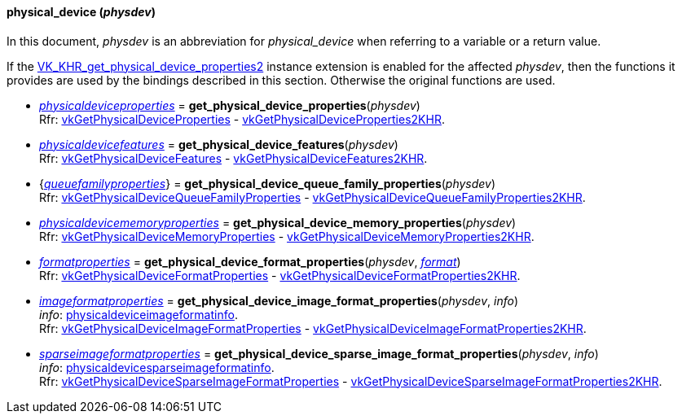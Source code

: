 
[[physical_device]]
==== physical_device (_physdev_)

In this document, _physdev_ is an abbreviation for _physical_device_ when referring to a variable
or a return value.

If the 
https://www.khronos.org/registry/vulkan/specs/1.0-extensions/html/vkspec.html#VK_KHR_get_physical_device_properties2[VK_KHR_get_physical_device_properties2] 
instance extension is enabled for the affected _physdev_,
then the functions it provides are used by the bindings described in this section. 
Otherwise the original functions are used.

[[get_physical_device_properties]]
* <<physicaldeviceproperties,_physicaldeviceproperties_>> = *get_physical_device_properties*(_physdev_) +
[small]#Rfr: https://www.khronos.org/registry/vulkan/specs/1.0-extensions/html/vkspec.html#vkGetPhysicalDeviceProperties[vkGetPhysicalDeviceProperties] -
https://www.khronos.org/registry/vulkan/specs/1.0-extensions/html/vkspec.html#vkGetPhysicalDeviceProperties2KHR[vkGetPhysicalDeviceProperties2KHR].#

[[get_physical_device_features]]
* <<physicaldevicefeatures,_physicaldevicefeatures_>> = *get_physical_device_features*(_physdev_) +
[small]#Rfr: https://www.khronos.org/registry/vulkan/specs/1.0-extensions/html/vkspec.html#vkGetPhysicalDeviceFeatures[vkGetPhysicalDeviceFeatures] -
https://www.khronos.org/registry/vulkan/specs/1.0-extensions/html/vkspec.html#vkGetPhysicalDeviceFeatures2KHR[vkGetPhysicalDeviceFeatures2KHR].#

[[get_physical_device_queue_family_properties]]
* {<<queuefamilyproperties,_queuefamilyproperties_>>} = *get_physical_device_queue_family_properties*(_physdev_) +
[small]#Rfr: https://www.khronos.org/registry/vulkan/specs/1.0-extensions/html/vkspec.html#vkGetPhysicalDeviceQueueFamilyProperties[vkGetPhysicalDeviceQueueFamilyProperties] - 
https://www.khronos.org/registry/vulkan/specs/1.0-extensions/html/vkspec.html#vkGetPhysicalDeviceQueueFamilyProperties2KHR[vkGetPhysicalDeviceQueueFamilyProperties2KHR].#

[[get_physical_device_memory_properties]]
* <<physicaldevicememoryproperties,_physicaldevicememoryproperties_>> = *get_physical_device_memory_properties*(_physdev_) +
[small]#Rfr: https://www.khronos.org/registry/vulkan/specs/1.0-extensions/html/vkspec.html#vkGetPhysicalDeviceMemoryProperties[vkGetPhysicalDeviceMemoryProperties] - 
https://www.khronos.org/registry/vulkan/specs/1.0-extensions/html/vkspec.html#vkGetPhysicalDeviceMemoryProperties2KHR[vkGetPhysicalDeviceMemoryProperties2KHR].#

[[get_physical_device_format_properties]]
* <<formatproperties,_formatproperties_>> = *get_physical_device_format_properties*(_physdev_, <<format,_format_>>) +
[small]#Rfr: https://www.khronos.org/registry/vulkan/specs/1.0-extensions/html/vkspec.html#vkGetPhysicalDeviceFormatProperties[vkGetPhysicalDeviceFormatProperties] - 
https://www.khronos.org/registry/vulkan/specs/1.0-extensions/html/vkspec.html#vkGetPhysicalDeviceFormatProperties2KHR[vkGetPhysicalDeviceFormatProperties2KHR].#

[[get_physical_device_image_format_properties]]
* <<imageformatproperties,_imageformatproperties_>> = *get_physical_device_image_format_properties*(_physdev_, _info_) +
[small]#_info_: <<physicaldeviceimageformatinfo, physicaldeviceimageformatinfo>>. +
Rfr: https://www.khronos.org/registry/vulkan/specs/1.0-extensions/html/vkspec.html#vkGetPhysicalDeviceImageFormatProperties[vkGetPhysicalDeviceImageFormatProperties] - 
https://www.khronos.org/registry/vulkan/specs/1.0-extensions/html/vkspec.html#vkGetPhysicalDeviceImageFormatProperties2KHR[vkGetPhysicalDeviceImageFormatProperties2KHR].#

[[get_physical_device_sparse_image_format_properties]]
* <<sparseimageformatproperties,_sparseimageformatproperties_>> = *get_physical_device_sparse_image_format_properties*(_physdev_, _info_) +
[small]#_info_: <<physicaldevicesparseimageformatinfo, physicaldevicesparseimageformatinfo>>. +
Rfr: https://www.khronos.org/registry/vulkan/specs/1.0-extensions/html/vkspec.html#vkGetPhysicalDeviceSparseImageFormatProperties[vkGetPhysicalDeviceSparseImageFormatProperties] - 
https://www.khronos.org/registry/vulkan/specs/1.0-extensions/html/vkspec.html#vkGetPhysicalDeviceSparseImageFormatProperties2KHR[vkGetPhysicalDeviceSparseImageFormatProperties2KHR].#


